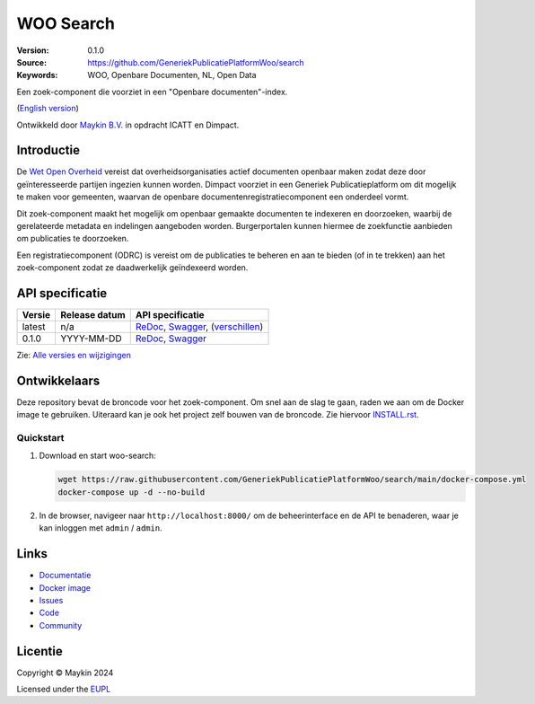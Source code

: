 ==========
WOO Search
==========

:Version: 0.1.0
:Source: https://github.com/GeneriekPublicatiePlatformWoo/search
:Keywords: WOO, Openbare Documenten, NL, Open Data

|docs| |docker|

Een zoek-component die voorziet in een "Openbare documenten"-index.

(`English version`_)

Ontwikkeld door `Maykin B.V.`_ in opdracht ICATT en Dimpact.

Introductie
===========

De `Wet Open Overheid <https://www.rijksoverheid.nl/onderwerpen/wet-open-overheid-woo>`_
vereist dat overheidsorganisaties actief documenten openbaar maken zodat deze door
geïnteresseerde partijen ingezien kunnen worden. Dimpact voorziet in een Generiek
Publicatieplatform om dit mogelijk te maken voor gemeenten, waarvan de openbare
documentenregistratiecomponent een onderdeel vormt.

Dit zoek-component maakt het mogelijk om openbaar gemaakte documenten te indexeren en
doorzoeken, waarbij de gerelateerde metadata en indelingen aangeboden worden.
Burgerportalen kunnen hiermee de zoekfunctie aanbieden om publicaties te doorzoeken.

Een registratiecomponent (ODRC) is vereist om de publicaties te beheren en aan te bieden
(of in te trekken) aan het zoek-component zodat ze daadwerkelijk geïndexeerd worden.


API specificatie
================

|oas|

==============  ==============  =============================
Versie          Release datum   API specificatie
==============  ==============  =============================
latest          n/a             `ReDoc <https://redocly.github.io/redoc/?url=https://raw.githubusercontent.com/GeneriekPublicatiePlatformWoo/search/main/src/woo_search/api/openapi.yaml>`_,
                                `Swagger <https://petstore.swagger.io/?url=https://raw.githubusercontent.com/GeneriekPublicatiePlatformWoo/search/main/src/woo_search/api/openapi.yaml>`_,
                                (`verschillen <https://github.com/GeneriekPublicatiePlatformWoo/search/compare/0.1.0..main#diff-b9c28fec6c3f3fa5cff870d24601d6ab7027520f3b084cc767aefd258cb8c40a>`_)
0.1.0           YYYY-MM-DD      `ReDoc <https://redocly.github.io/redoc/?url=https://raw.githubusercontent.com/GeneriekPublicatiePlatformWoo/search/0.1.0/src/woo_search/api/openapi.yaml>`_,
                                `Swagger <https://petstore.swagger.io/?url=https://raw.githubusercontent.com/GeneriekPublicatiePlatformWoo/search/0.1.0/src/woo_search/api/openapi.yaml>`_
==============  ==============  =============================

Zie: `Alle versies en wijzigingen <https://github.com/GeneriekPublicatiePlatformWoo/search/blob/main/CHANGELOG.rst>`_


Ontwikkelaars
=============

|build-status| |coverage| |black| |docker| |python-versions|

Deze repository bevat de broncode voor het zoek-component. Om snel aan de slag
te gaan, raden we aan om de Docker image te gebruiken. Uiteraard kan je ook
het project zelf bouwen van de broncode. Zie hiervoor `INSTALL.rst <INSTALL.rst>`_.

Quickstart
----------

1. Download en start woo-search:

   .. code:: bash

      wget https://raw.githubusercontent.com/GeneriekPublicatiePlatformWoo/search/main/docker-compose.yml
      docker-compose up -d --no-build

2. In de browser, navigeer naar ``http://localhost:8000/`` om de beheerinterface
   en de API te benaderen, waar je kan inloggen met ``admin`` / ``admin``.


Links
=====

* `Documentatie <https://woo-search.readthedocs.io>`_
* `Docker image <https://hub.docker.com/r/maykinmedia/woo-search>`_
* `Issues <https://github.com/GeneriekPublicatiePlatformWoo/search/issues>`_
* `Code <https://github.com/GeneriekPublicatiePlatformWoo/search>`_
* `Community <https://github.com/GeneriekPublicatiePlatformWoo>`_


Licentie
========

Copyright © Maykin 2024

Licensed under the EUPL_


.. _`English version`: README.EN.rst

.. _`Maykin B.V.`: https://www.maykinmedia.nl

.. _`EUPL`: LICENSE.md

.. |build-status| image:: https://github.com/GeneriekPublicatiePlatformWoo/search/actions/workflows/ci.yml/badge.svg
    :alt: Build status
    :target: https://github.com/GeneriekPublicatiePlatformWoo/search/actions/workflows/ci.yml

.. |docs| image:: https://readthedocs.org/projects/woo-search/badge/?version=latest
    :target: https://woo-search.readthedocs.io/
    :alt: Documentation Status

.. |coverage| image:: https://codecov.io/github/GeneriekPublicatiePlatformWoo/search/branch/main/graphs/badge.svg?branch=main
    :alt: Coverage
    :target: https://codecov.io/gh/GeneriekPublicatiePlatformWoo/search

.. |black| image:: https://img.shields.io/badge/code%20style-black-000000.svg
    :alt: Code style
    :target: https://github.com/psf/black

.. |docker| image:: https://img.shields.io/docker/v/maykinmedia/woo-search?sort=semver
    :alt: Docker image
    :target: https://hub.docker.com/r/maykinmedia/woo-search

.. |python-versions| image:: https://img.shields.io/badge/python-3.12%2B-blue.svg
    :alt: Supported Python version

.. |oas| image:: https://github.com/GeneriekPublicatiePlatformWoo/search/actions/workflows/oas.yml/badge.svg
    :alt: OpenAPI specification checks
    :target: https://github.com/GeneriekPublicatiePlatformWoo/search/actions/workflows/oas.yml
